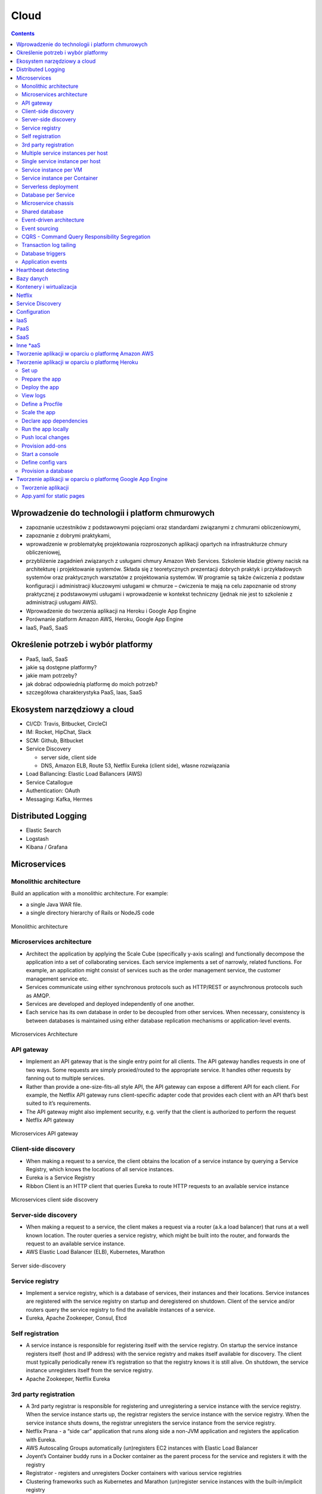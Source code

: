 Cloud
=====

.. contents::

Wprowadzenie do technologii i platform chmurowych
-------------------------------------------------
- zapoznanie uczestników z podstawowymi pojęciami oraz standardami związanymi z chmurami obliczeniowymi,
- zapoznanie z dobrymi praktykami,
- wprowadzenie w problematykę projektowania rozproszonych aplikacji opartych na infrastrukturze chmury obliczeniowej,
- przybliżenie zagadnień związanych z usługami chmury Amazon Web Services. Szkolenie kładzie główny nacisk na architekturę i projektowanie systemów. Składa się z teoretycznych prezentacji dobrych praktyk i przykładowych systemów oraz praktycznych warsztatów z projektowania systemów. W programie są także ćwiczenia z podstaw konfiguracji i administracji kluczowymi usługami w chmurze – ćwiczenia te mają na celu zapoznanie od strony praktycznej z podstawowymi usługami i wprowadzenie w kontekst techniczny (jednak nie jest to szkolenie z administracji usługami AWS).
- Wprowadzenie do tworzenia aplikacji na Heroku i Google App Engine
- Porównanie platform Amazon AWS, Heroku, Google App Engine
- IaaS, PaaS, SaaS

Określenie potrzeb i wybór platformy
------------------------------------

-  PaaS, IaaS, SaaS
-  jakie są dostępne platformy?
-  jakie mam potrzeby?
-  jak dobrać odpowiednią platformę do moich potrzeb?
-  szczegółowa charakterystyka PaaS, Iaas, SaaS

Ekosystem narzędziowy a cloud
-----------------------------

-  CI/CD: Travis, Bitbucket, CircleCI
-  IM: Rocket, HipChat, Slack
-  SCM: Github, Bitbucket
-  Service Discovery

   -  server side, client side
   -  DNS, Amazon ELB, Route 53, Netflix Eureka (client side), własne
      rozwiązania

-  Load Ballancing: Elastic Load Ballancers (AWS)
-  Service Catallogue
-  Authentication: OAuth
-  Messaging: Kafka, Hermes

Distributed Logging
-------------------

-  Elastic Search
-  Logstash
-  Kibana / Grafana

Microservices
-------------

Monolithic architecture
~~~~~~~~~~~~~~~~~~~~~~~

Build an application with a monolithic architecture. For example:

-  a single Java WAR file.
-  a single directory hierarchy of Rails or NodeJS code

.. figure:: ../../_static/img/microservices-monolithic-application.jpg
    :scale: 50%
    :align: center

    Monolithic architecture

Microservices architecture
~~~~~~~~~~~~~~~~~~~~~~~~~~

-  Architect the application by applying the Scale Cube (specifically
   y-axis scaling) and functionally decompose the application into a set
   of collaborating services. Each service implements a set of narrowly,
   related functions. For example, an application might consist of
   services such as the order management service, the customer
   management service etc.
-  Services communicate using either synchronous protocols such as
   HTTP/REST or asynchronous protocols such as AMQP.
-  Services are developed and deployed independently of one another.
-  Each service has its own database in order to be decoupled from other
   services. When necessary, consistency is between databases is
   maintained using either database replication mechanisms or
   application-level events.

.. figure:: ../../_static/img/microservices-architecture.jpg
    :scale: 50%
    :align: center

    Microservices Architecture

API gateway
~~~~~~~~~~~

-  Implement an API gateway that is the single entry point for all
   clients. The API gateway handles requests in one of two ways. Some
   requests are simply proxied/routed to the appropriate service. It
   handles other requests by fanning out to multiple services.
-  Rather than provide a one-size-fits-all style API, the API gateway
   can expose a different API for each client. For example, the Netflix
   API gateway runs client-specific adapter code that provides each
   client with an API that’s best suited to it’s requirements.
-  The API gateway might also implement security, e.g. verify that the
   client is authorized to perform the request
-  Netflix API gateway

.. figure:: ../../_static/img/microservices-api-gateway.jpg
    :scale: 50%
    :align: center

    Microservices API gateway

Client-side discovery
~~~~~~~~~~~~~~~~~~~~~

-  When making a request to a service, the client obtains the location
   of a service instance by querying a Service Registry, which knows the
   locations of all service instances.
-  Eureka is a Service Registry
-  Ribbon Client is an HTTP client that queries Eureka to route HTTP
   requests to an available service instance

.. figure:: ../../_static/img/microservices-client-side-discovery.jpg
    :scale: 50%
    :align: center

    Microservices client side discovery

Server-side discovery
~~~~~~~~~~~~~~~~~~~~~

-  When making a request to a service, the client makes a request via a
   router (a.k.a load balancer) that runs at a well known location. The
   router queries a service registry, which might be built into the
   router, and forwards the request to an available service instance.
-  AWS Elastic Load Balancer (ELB), Kubernetes, Marathon

.. figure:: ../../_static/img/microservices-server-side-discovery.jpg
    :scale: 50%
    :align: center

    Server side-discovery

Service registry
~~~~~~~~~~~~~~~~

-  Implement a service registry, which is a database of services, their
   instances and their locations. Service instances are registered with
   the service registry on startup and deregistered on shutdown. Client
   of the service and/or routers query the service registry to find the
   available instances of a service.
-  Eureka, Apache Zookeeper, Consul, Etcd

Self registration
~~~~~~~~~~~~~~~~~

-  A service instance is responsible for registering itself with the
   service registry. On startup the service instance registers itself
   (host and IP address) with the service registry and makes itself
   available for discovery. The client must typically periodically renew
   it’s registration so that the registry knows it is still alive. On
   shutdown, the service instance unregisters itself from the service
   registry.
-  Apache Zookeeper, Netflix Eureka

3rd party registration
~~~~~~~~~~~~~~~~~~~~~~

-  A 3rd party registrar is responsible for registering and
   unregistering a service instance with the service registry. When the
   service instance starts up, the registrar registers the service
   instance with the service registry. When the service instance shuts
   downs, the registrar unregisters the service instance from the
   service registry.
-  Netflix Prana - a “side car” application that runs along side a
   non-JVM application and registers the application with Eureka.
-  AWS Autoscaling Groups automatically (un)registers EC2 instances with
   Elastic Load Balancer
-  Joyent’s Container buddy runs in a Docker container as the parent
   process for the service and registers it with the registry
-  Registrator - registers and unregisters Docker containers with
   various service registries
-  Clustering frameworks such as Kubernetes and Marathon (un)register
   service instances with the built-in/implicit registry

Multiple service instances per host
~~~~~~~~~~~~~~~~~~~~~~~~~~~~~~~~~~~

-  Run multiple instances of different services on a host (Physical or
   Virtual machine).
-  There are various ways of deploying a service instance on a shared
   host including:
-  Deploy each service instance as a JVM process. For example, a Tomcat
   or Jetty instances per service instance.
-  Deploy multiple service instances in the same JVM. For example, as
   web applications or OSGI bundles.

Single service instance per host
~~~~~~~~~~~~~~~~~~~~~~~~~~~~~~~~

-  Deploy each single service instance on it’s own host

Service instance per VM
~~~~~~~~~~~~~~~~~~~~~~~

-  Package the service as a virtual machine image and deploy each
   service instance as a separate VM

Service instance per Container
~~~~~~~~~~~~~~~~~~~~~~~~~~~~~~

-  Package the service as a (Docker) container image and deploy each
   service instance as a container
- Kubernetes, Marathon/Mesos, Amazon EC2 Container Service


Serverless deployment
~~~~~~~~~~~~~~~~~~~~~

-  Use a deployment infrastructure that hides any concept of servers
   (i.e. reserved or preallocated resources)- physical or virtual hosts,
   or containers. The infrastructure takes your service’s code and runs
   it. You are charged for each request based on the resources consumed.
-  To deploy your service using this approach, you package the code
   (e.g. as a ZIP file), upload it to the deployment infrastructure and
   describe the desired performance characteristics.
-  The deployment infrastructure is a utility operated by a public cloud
   provider. It typically uses either containers or virtual machines to
   isolate the services. However, these details are hidden from you.
   Neither you nor anyone else in your organization is responsible for
   managing any low-level infrastructure such as operating systems,
   virtual machines, etc.
-  AWS Lambda, Google Cloud Functions, Azure Functions

Database per Service
~~~~~~~~~~~~~~~~~~~~

-  Keep each microservice’s persistent data private to that service and
   accessible only via its API.

.. figure:: ../../_static/img/microservices-database-per-service.png
    :scale: 50%
    :align: center

    Database per Service

Microservice chassis
~~~~~~~~~~~~~~~~~~~~

-  Build your microservices using a microservice chassis framework,
   which handles cross-cutting concerns
-  Spring Boot, Spring Cloud, Dropwizard

Shared database
~~~~~~~~~~~~~~~

-  Use a (single) database that is shared by multiple services. Each
   service freely accesses data owned by other services using local ACID
   transactions.

.. figure:: ../../_static/img/microservices-database-shared.png
    :scale: 50%
    :align: center

    Shared database

Event-driven architecture
~~~~~~~~~~~~~~~~~~~~~~~~~

-  Use an event-driven, eventually consistent approach. Each service
   publishes an event whenever it update it’s data. Other service
   subscribe to events. When an event is received, a service updates
   it’s data.

Event sourcing
~~~~~~~~~~~~~~

-  Reliably publish events whenever state changes by using Event
   Sourcing. Event Sourcing persists each business entity as a sequence
   of events, which are replayed to reconstruct the current state.

.. figure:: ../../_static/img/microservices-event-sourcing.png
    :scale: 50%
    :align: center

    Event sourcing

CQRS - Command Query Responsibility Segregation
~~~~~~~~~~~~~~~~~~~~~~~~~~~~~~~~~~~~~~~~~~~~~~~

-  Split the system into two parts. The command side handles create,
   update and delete requests. The query side handles queries using one
   or more materialized views of the application’s data.

Transaction log tailing
~~~~~~~~~~~~~~~~~~~~~~~

-  Reliably publish events whenever state changes by tailing the
   transaction log.

Database triggers
~~~~~~~~~~~~~~~~~

-  Reliably publish events whenever state changes by using database
   triggers. Each trigger inserts an event into an EVENTS table, which
   is polled by a separate process that publishes the events.



Application events
~~~~~~~~~~~~~~~~~~

-  Reliably publish events whenever state changes by having the
   application insert events into an EVENTS table as part of the local
   transaction. A separate process polls the EVENTS table and publishes
   the events to a message broker.

Hearthbeat detecting
--------------------

-  statsd + graphite
-  nagios
-  zabbix

Bazy danych
-----------

-  Document: MongoDB
-  RDBMS: PostgreSQL, MySQL, Oracle, MSSQL
-  KV: Redis
-  Graph: neo4j

Kontenery i wirtualizacja
-------------------------

-  Vagrant
-  Docker
-  Mesos, Swarm, Kubernetes

Netflix
-------

-  chaos gorilla
-  chaos monkey
-  hystrix

Service Discovery
-----------------

-  DNS
-  AWS Elastic Load Balancer
-  Własne usługi

Configuration
-------------

-  Zookeeper

IaaS
----

-  Google Compute Engine
-  Amazon AWS
-  Rackspace
-  ecloud24

PaaS
----

-  Github Pages
-  Google App Engine
-  Heroku
-  Cloudera
-  Open Shift

SaaS
----

-  Force

Inne \*aaS
----------

-  Data
-  Security
-  Logging
-  Payment

Tworzenie aplikacji w oparciu o platformę Amazon AWS
----------------------------------------------------

-  Provisioning środowiska
-  Tworzenie aplikacji
-  Storage
-  Cache
-  Bazy danych
-  Zarządzanie hostami
-  Tworzenie reguł

Tworzenie aplikacji w oparciu o platformę Heroku
------------------------------------------------

-  Tworzenie aplikacji
-  Storage
-  Cache
-  Bazy danych

Set up
~~~~~~

.. code:: sh

    heroku login

Prepare the app
~~~~~~~~~~~~~~~

.. code:: sh

    git clone https://github.com/heroku/python-getting-started.git
    cd python-getting-started

Deploy the app
~~~~~~~~~~~~~~

.. code:: sh

    heroku create
    git push heroku master
    heroku ps:scale web=1

View logs
~~~~~~~~~

.. code:: sh

    heroku logs --tail

Define a Procfile
~~~~~~~~~~~~~~~~~

.. code:: text

    web: gunicorn gettingstarted.wsgi --log-file -
    web: python manage.py runserver 0.0.0.0:5000

Scale the app
~~~~~~~~~~~~~

.. code:: sh

    heroku ps
    heroku ps:scale web=0
    heroku ps:scale web=1

Declare app dependencies
~~~~~~~~~~~~~~~~~~~~~~~~

-  ``requirements.txt``

Run the app locally
~~~~~~~~~~~~~~~~~~~

.. code:: sh

    heroku local web -f Procfile.windows
    heroku local web

Push local changes
~~~~~~~~~~~~~~~~~~

.. code:: sh

    git commit -am "Changes"
    git push heroku master

Provision add-ons
~~~~~~~~~~~~~~~~~

.. code:: sh

    heroku addons:create papertrail
    heroku addons
    heroku addons:open papertrail

Start a console
~~~~~~~~~~~~~~~

.. code:: sh

    heroku run python manage.py shell
    heroku run bash

Define config vars
~~~~~~~~~~~~~~~~~~

.. code:: sh

    heroku config:set TIMES=2
    heroku config

Provision a database
~~~~~~~~~~~~~~~~~~~~

.. code:: sh

    heroku addons
    heroku config
    heroku pg
    heroku pg:psql

Tworzenie aplikacji w oparciu o platformę Google App Engine
-----------------------------------------------------------

-  Tworzenie aplikacji
-  Storage
-  Cache
-  Bazy danych

Tworzenie aplikacji
~~~~~~~~~~~~~~~~~~~

.. code:: sh

    app.yaml
    git clone https://github.com/GoogleCloudPlatform/appengine-guestbook-python.git
    dev_appserver.py .

-  http://localhost:8000 - admin console
-  http://localhost:8080 - app

App.yaml for static pages
~~~~~~~~~~~~~~~~~~~~~~~~~

.. code:: yaml

    runtime: php55
    api_version: 1
    threadsafe: true

    handlers:
     - url: /
       static_files: www/index.html
       upload: www/index.html

     - url: /(.*)
       static_files: www/\1
       upload: www/(.*)


